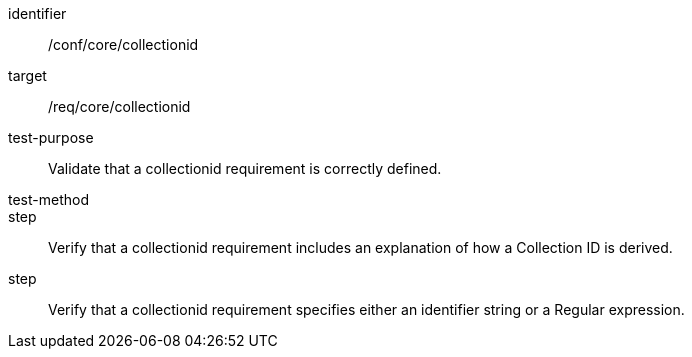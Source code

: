 [[ats_collectionid]]
[abstract_test]
====
[%metadata]
identifier:: /conf/core/collectionid
target:: /req/core/collectionid
test-purpose:: Validate that a collectionid requirement is correctly defined.
test-method:: 
step:: Verify that a collectionid requirement includes an explanation of how a Collection ID is derived.
step:: Verify that a collectionid requirement specifies either an identifier string or a Regular expression.
====